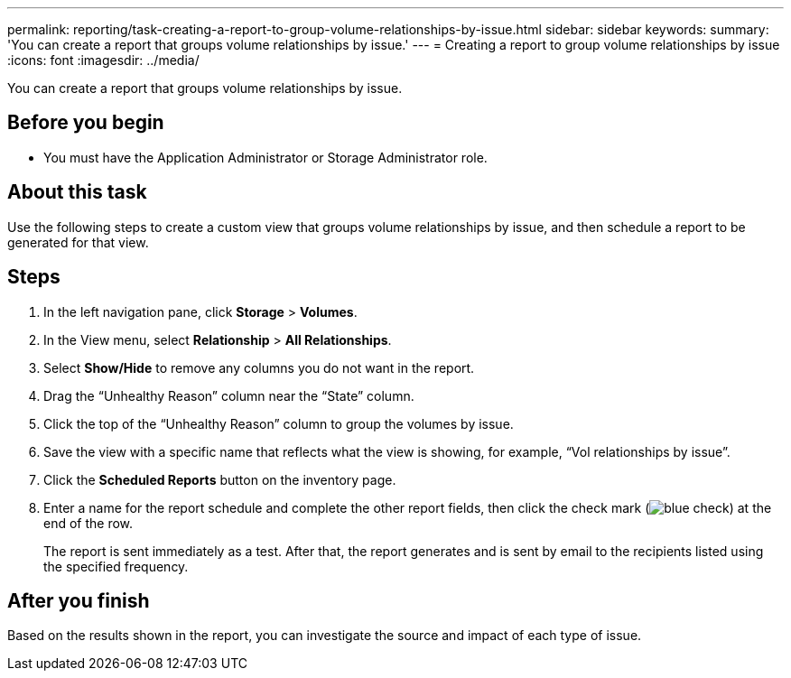 ---
permalink: reporting/task-creating-a-report-to-group-volume-relationships-by-issue.html
sidebar: sidebar
keywords: 
summary: 'You can create a report that groups volume relationships by issue.'
---
= Creating a report to group volume relationships by issue
:icons: font
:imagesdir: ../media/

[.lead]
You can create a report that groups volume relationships by issue.

== Before you begin

* You must have the Application Administrator or Storage Administrator role.

== About this task

Use the following steps to create a custom view that groups volume relationships by issue, and then schedule a report to be generated for that view.

== Steps

. In the left navigation pane, click *Storage* > *Volumes*.
. In the View menu, select *Relationship* > *All Relationships*.
. Select *Show/Hide* to remove any columns you do not want in the report.
. Drag the "`Unhealthy Reason`" column near the "`State`" column.
. Click the top of the "`Unhealthy Reason`" column to group the volumes by issue.
. Save the view with a specific name that reflects what the view is showing, for example, "`Vol relationships by issue`".
. Click the *Scheduled Reports* button on the inventory page.
. Enter a name for the report schedule and complete the other report fields, then click the check mark (image:../media/blue-check.gif[]) at the end of the row.
+
The report is sent immediately as a test. After that, the report generates and is sent by email to the recipients listed using the specified frequency.

== After you finish

Based on the results shown in the report, you can investigate the source and impact of each type of issue.
